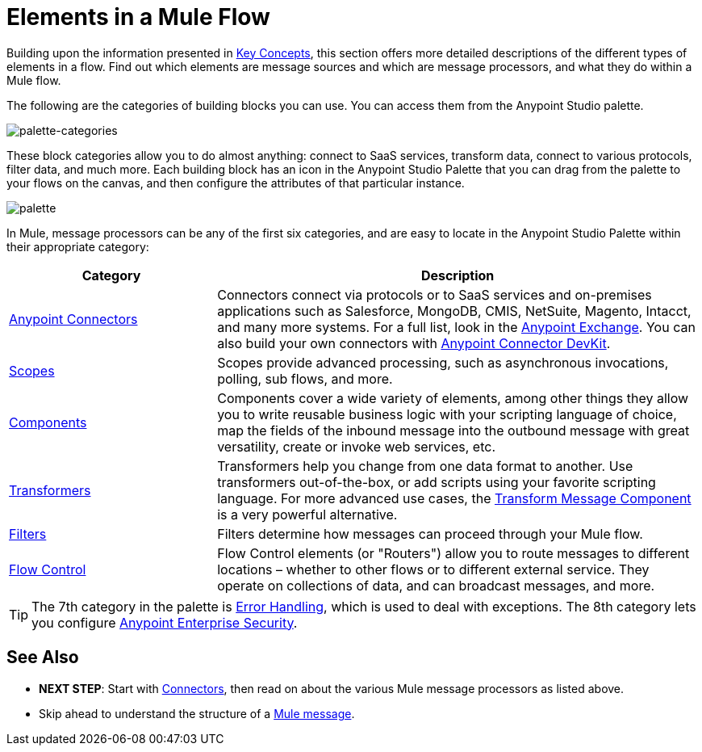 = Elements in a Mule Flow
:keywords: studio, server, components, connectors, elements, palette

Building upon the information presented in link:/mule-user-guide/v/3.8/mule-concepts[Key Concepts], this section offers more detailed descriptions of the different types of elements in a flow. Find out which elements are message sources and which are message processors, and what they do within a Mule flow.

The following are the categories of building blocks you can use. You can access them from the Anypoint Studio palette.

image:palette-categories.png[palette-categories]

These block categories allow you to do almost anything: connect to SaaS services, transform data, connect to various protocols, filter data, and much more. Each building block has an icon in the Anypoint Studio Palette that you can drag from the palette to your flows on the canvas, and then configure the attributes of that particular instance.

image:palette.png[palette]

In Mule, message processors can be any of the first six categories, and are easy to locate in the Anypoint Studio Palette within their appropriate category:

[%header,cols="30a,70a"]
|===
|Category |Description
|link:/mule-user-guide/v/3.8/anypoint-connectors[Anypoint Connectors] |Connectors connect via protocols or to SaaS services and on-premises applications such as Salesforce, MongoDB, CMIS, NetSuite, Magento, Intacct, and many more systems. For a full list, look in the link:/getting-started/anypoint-exchange[Anypoint Exchange]. You can also build your own connectors with link:/anypoint-connector-devkit/v/3.8/[Anypoint Connector DevKit].
|link:/mule-user-guide/v/3.8/scopes[Scopes] |Scopes provide advanced processing, such as asynchronous invocations, polling, sub flows, and more.
|link:/mule-user-guide/v/3.8/components[Components] |Components cover a wide variety of elements, among other things they allow you to write reusable business logic with your scripting language of choice, map the fields of the inbound message into the outbound message with great versatility, create or invoke web services, etc.
|link:/mule-user-guide/v/3.8/transformers[Transformers] |Transformers help you change from one data format to another. Use transformers out-of-the-box, or add scripts using your favorite scripting language. For more advanced use cases, the link:/mule-user-guide/v/3.8/dataweave[Transform Message Component] is a very powerful alternative.
|link:/mule-user-guide/v/3.8/filters[Filters] |Filters determine how messages can proceed through your Mule flow.
|link:/mule-user-guide/v/3.8/routers[Flow Control] |Flow Control elements (or "Routers") allow you to route messages to different locations – whether to other flows or to different external service. They operate on collections of data, and can broadcast messages, and more.
|===

[TIP]
The 7th category in the palette is link:/mule-user-guide/v/3.8/error-handling[Error Handling], which is used to deal with exceptions. The 8th category lets you configure link:/mule-user-guide/v/3.8/anypoint-enterprise-security[Anypoint Enterprise Security].

== See Also

* *NEXT STEP*: Start with link:/mule-user-guide/v/3.8/mule-connectors[Connectors], then read on about the various Mule message processors as listed above.
* Skip ahead to understand the structure of a link:/mule-user-guide/v/3.8/mule-message-structure[Mule message].




